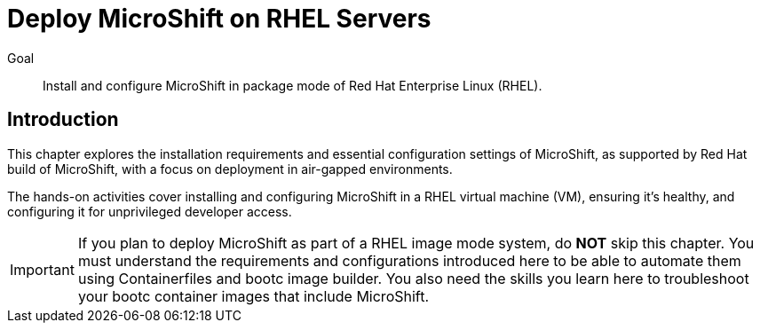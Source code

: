 = Deploy MicroShift on RHEL Servers

Goal::
Install and configure MicroShift in package mode of Red Hat Enterprise Linux (RHEL).

== Introduction

This chapter explores the installation requirements and essential configuration settings of MicroShift, as supported by Red Hat build of MicroShift, with a focus on deployment in air-gapped environments.

The hands-on activities cover installing and configuring MicroShift in a RHEL virtual machine (VM), ensuring it's healthy, and configuring it for unprivileged developer access.

IMPORTANT: If you plan to deploy MicroShift as part of a RHEL image mode system, do *NOT* skip this chapter.
You must understand the requirements and configurations introduced here to be able to automate them using Containerfiles and bootc image builder.
You also need the skills you learn here to troubleshoot your bootc container images that include MicroShift.




